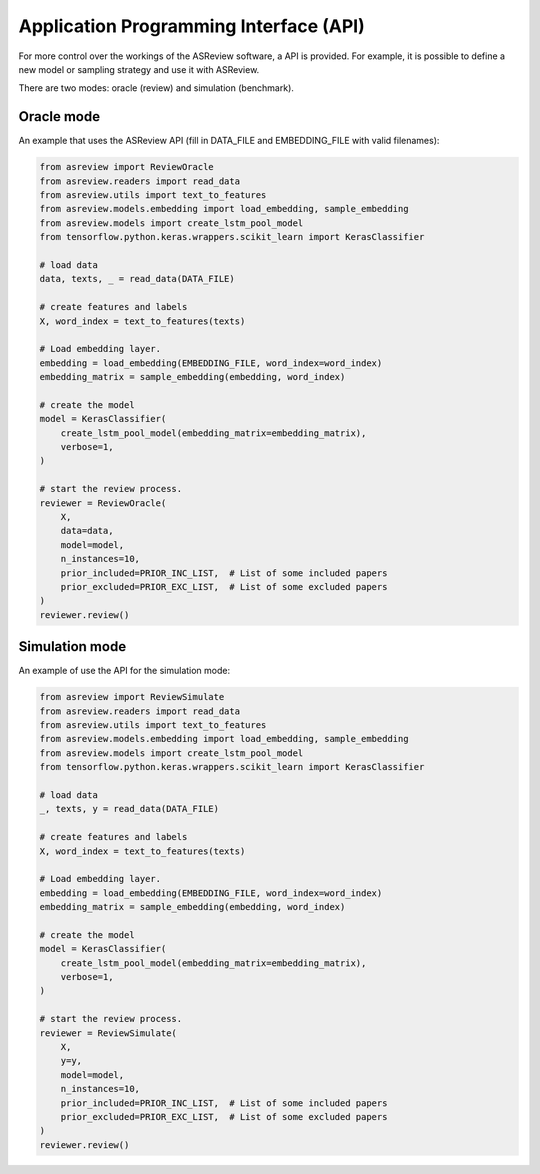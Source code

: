 Application Programming Interface (API)
=======================================

For more control over the workings of the ASReview software, a API is provided.
For example, it is possible to define a new model or sampling strategy and use it with ASReview.

There are two modes: oracle (review) and simulation (benchmark).

Oracle mode
-----------

An example that uses the ASReview API (fill in DATA_FILE and 
EMBEDDING_FILE with valid filenames):

.. code-block::

	from asreview import ReviewOracle
	from asreview.readers import read_data
	from asreview.utils import text_to_features
	from asreview.models.embedding import load_embedding, sample_embedding
	from asreview.models import create_lstm_pool_model
	from tensorflow.python.keras.wrappers.scikit_learn import KerasClassifier
	
	# load data
	data, texts, _ = read_data(DATA_FILE)
	
	# create features and labels
	X, word_index = text_to_features(texts)
	
	# Load embedding layer.
	embedding = load_embedding(EMBEDDING_FILE, word_index=word_index)
	embedding_matrix = sample_embedding(embedding, word_index)
	
	# create the model
	model = KerasClassifier(
	    create_lstm_pool_model(embedding_matrix=embedding_matrix),
	    verbose=1,
	)
	
	# start the review process.
	reviewer = ReviewOracle(
	    X,
	    data=data,
	    model=model,
	    n_instances=10,
	    prior_included=PRIOR_INC_LIST,  # List of some included papers
	    prior_excluded=PRIOR_EXC_LIST,  # List of some excluded papers
	)
	reviewer.review()


Simulation mode
---------------

An example of use the API for the simulation mode:

.. code-block::

	from asreview import ReviewSimulate
	from asreview.readers import read_data
	from asreview.utils import text_to_features
	from asreview.models.embedding import load_embedding, sample_embedding
	from asreview.models import create_lstm_pool_model
	from tensorflow.python.keras.wrappers.scikit_learn import KerasClassifier
	
	# load data
	_, texts, y = read_data(DATA_FILE)
	
	# create features and labels
	X, word_index = text_to_features(texts)
	
	# Load embedding layer.
	embedding = load_embedding(EMBEDDING_FILE, word_index=word_index)
	embedding_matrix = sample_embedding(embedding, word_index)
	
	# create the model
	model = KerasClassifier(
	    create_lstm_pool_model(embedding_matrix=embedding_matrix),
	    verbose=1,
	)
	
	# start the review process.
	reviewer = ReviewSimulate(
	    X,
	    y=y,
	    model=model,
	    n_instances=10,
	    prior_included=PRIOR_INC_LIST,  # List of some included papers
	    prior_excluded=PRIOR_EXC_LIST,  # List of some excluded papers
	)
	reviewer.review()
